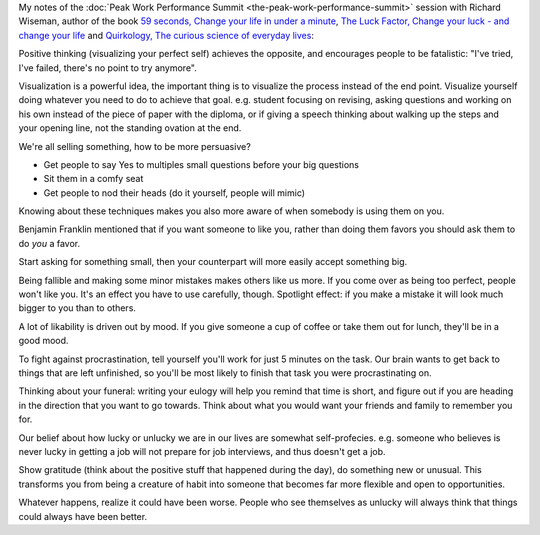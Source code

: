 .. title: How to Change Your Life in 59 Seconds - Richard Wiseman
.. slug: how-to-change-your-life-in-59-seconds-richard-wiseman
.. date: 2016-03-14 06:37:28 UTC+01:00
.. tags: peak work performance summit,growth,richard wiseman,
.. category:
.. link:
.. description:
.. type: text

My notes of the :doc:`Peak Work Performance Summit <the-peak-work-performance-summit>` session with Richard Wiseman, author of the book `59 seconds, Change your life in under a minute <TODO>`_, `The Luck Factor, Change your luck - and change your life <http://www.amazon.com/gp/product/0307474860>`_ and `Quirkology, The curious science of everyday lives <http://www.amazon.com/gp/product/B004QGYF82>`_:

.. TEASER_END

Positive thinking (visualizing your perfect self) achieves the opposite, and encourages people to be fatalistic: "I've tried, I've failed, there's no point to try anymore".

Visualization is a powerful idea, the important thing is to visualize the process instead of the end point. Visualize yourself doing whatever you need to do to achieve that goal. e.g. student focusing on revising, asking questions and working on his own instead of the piece of paper with the diploma, or if giving a speech thinking about walking up the steps and your opening line, not the standing ovation at the end.

We're all selling something, how to be more persuasive?

- Get people to say Yes to multiples small questions before your big questions

- Sit them in a comfy seat

- Get people to nod their heads (do it yourself, people will mimic)

Knowing about these techniques makes you also more aware of when somebody is using them on you.

Benjamin Franklin mentioned that if you want someone to like you, rather than doing them favors you should ask them to do *you* a favor.

Start asking for something small, then your counterpart will more easily accept something big.

Being fallible and making some minor mistakes makes others like us more. If you come over as being too perfect, people won't like you.  It's an effect you have to use carefully, though. Spotlight effect: if you make a mistake it will look much bigger to you than to others.

A lot of likability is driven out by mood. If you give someone a cup of coffee or take them out for lunch, they'll be in a good mood.

To fight against procrastination, tell yourself you'll work for just 5 minutes on the task. Our brain wants to get back to things that are left unfinished, so you'll be most likely to finish that task you were procrastinating on.

Thinking about your funeral: writing your eulogy will help you remind that time is short, and figure out if you are heading in the direction that you want to go towards. Think about what you would want your friends and family to remember you for.

Our belief about how lucky or unlucky we are in our lives are somewhat self-profecies. e.g. someone who believes is never lucky in getting a job will not prepare for job interviews, and thus doesn't get a job.

Show gratitude (think about the positive stuff that happened during the day), do something new or unusual. This transforms you from being a creature of habit into someone that becomes far more flexible and open to opportunities.

Whatever happens, realize it could have been worse. People who see themselves as unlucky will always think that things could always have been better.
